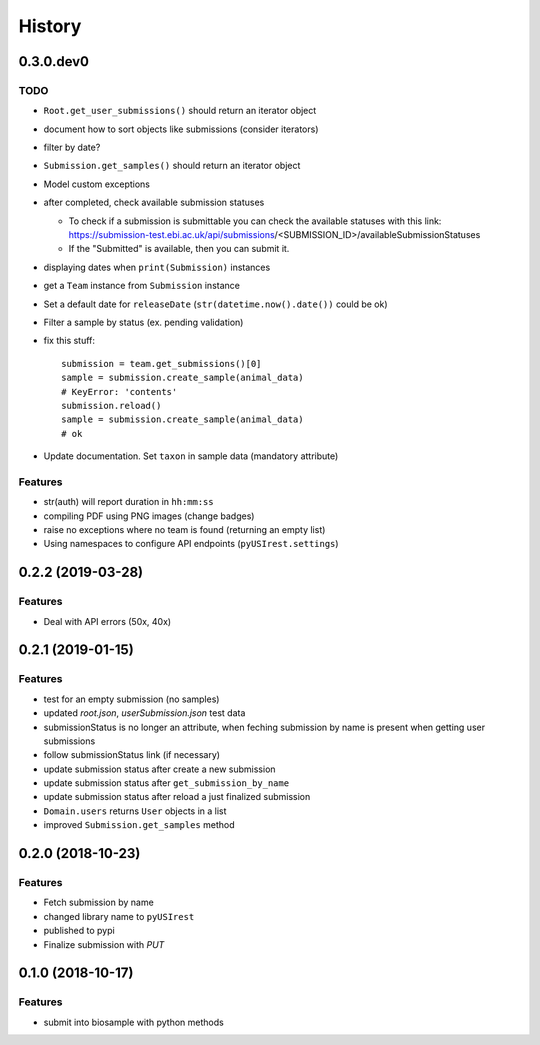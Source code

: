 =======
History
=======

0.3.0.dev0
----------

TODO
^^^^

* ``Root.get_user_submissions()`` should return an iterator object
* document how to sort objects like submissions (consider iterators)
* filter by date?
* ``Submission.get_samples()`` should return an iterator object
* Model custom exceptions
* after completed, check available submission statuses

  * To check if a submission is submittable you can check the available statuses
    with this link: https://submission-test.ebi.ac.uk/api/submissions/<SUBMISSION_ID>/availableSubmissionStatuses
  * If the "Submitted" is available, then you can submit it.

* displaying dates when ``print(Submission)`` instances
* get a ``Team`` instance from ``Submission`` instance
* Set a default date for ``releaseDate`` (``str(datetime.now().date())`` could be
  ok)
* Filter a sample by status (ex. pending validation)
* fix this stuff::

    submission = team.get_submissions()[0]
    sample = submission.create_sample(animal_data)
    # KeyError: 'contents'
    submission.reload()
    sample = submission.create_sample(animal_data)
    # ok

* Update documentation. Set ``taxon`` in sample data (mandatory attribute)

Features
^^^^^^^^

* str(auth) will report duration in ``hh:mm:ss``
* compiling PDF using PNG images (change badges)
* raise no exceptions where no team is found (returning an empty list)
* Using namespaces to configure API endpoints (``pyUSIrest.settings``)

0.2.2 (2019-03-28)
------------------

Features
^^^^^^^^

* Deal with API errors (50x, 40x)

0.2.1 (2019-01-15)
------------------

Features
^^^^^^^^

* test for an empty submission (no samples)
* updated `root.json`, `userSubmission.json` test data
* submissionStatus is no longer an attribute, when feching submission by name
  is present when getting user submissions
* follow submissionStatus link (if necessary)
* update submission status after create a new submission
* update submission status after ``get_submission_by_name``
* update submission status after reload a just finalized submission
* ``Domain.users`` returns ``User`` objects in a list
* improved ``Submission.get_samples`` method

0.2.0 (2018-10-23)
------------------

Features
^^^^^^^^

* Fetch submission by name
* changed library name to ``pyUSIrest``
* published to pypi
* Finalize submission with *PUT*

0.1.0 (2018-10-17)
------------------

Features
^^^^^^^^

* submit into biosample with python methods
